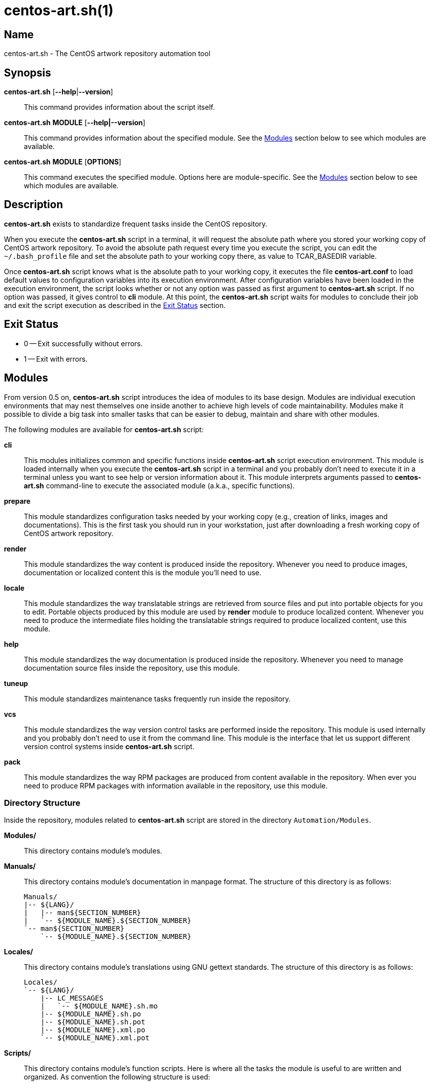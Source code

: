 centos-art.sh(1)
================

Name
----
centos-art.sh - The CentOS artwork repository automation tool

Synopsis
--------
*centos-art.sh* [*--help*|*--version*]::
    This command provides information about the script itself.

*centos-art.sh* *MODULE* [*--help|--version*]::
    This command provides information about the specified module. See
    the xref:Modules[] section below to see which modules are
    available.

*centos-art.sh* *MODULE* [*OPTIONS*]::
    This command executes the specified module. Options here are
    module-specific. See the xref:Modules[] section below to see which
    modules are available.

Description
-----------
*centos-art.sh* exists to standardize frequent tasks inside the CentOS
repository.

When you execute the *centos-art.sh* script in a terminal, it will
request the absolute path where you stored your working copy of CentOS
artwork repository.  To avoid the absolute path request every time you
execute the script, you can edit the +~/.bash_profile+ file and set
the absolute path to your working copy there, as value to
TCAR_BASEDIR variable.

Once *centos-art.sh* script knows what is the absolute path to your
working copy, it executes the file *centos-art.conf* to load default
values to configuration variables into its execution environment.
After configuration variables have been loaded in the execution
environment, the script looks whether or not any option was passed as
first argument to *centos-art.sh* script. If no option was passed, it
gives control to *cli* module.  At this point, the *centos-art.sh*
script waits for modules to conclude their job and exit the script
execution as described in the xref:exit[] section.

anchor:exit[Exit Status]

Exit Status
-----------
 * 0 -- Exit successfully without errors.
 * 1 -- Exit with errors.

anchor:Modules[Modules]

Modules
-------
From version 0.5 on, *centos-art.sh* script introduces the idea of
modules to its base design.  Modules are individual execution
environments that may nest themselves one inside another to achieve
high levels of code maintainability.  Modules make it possible to
divide a big task into smaller tasks that can be easier to debug,
maintain and share with other modules.

The following modules are available for *centos-art.sh* script:

*cli*::
    This modules initializes common and specific functions inside
    *centos-art.sh* script execution environment. This module is
    loaded internally when you execute the *centos-art.sh* script in a
    terminal and you probably don't need to execute it in a terminal
    unless you want to see help or version information about it. This
    module interprets arguments passed to *centos-art.sh* command-line
    to execute the associated module (a.k.a., specific functions).

*prepare*::
    This module standardizes configuration tasks needed by your
    working copy (e.g., creation of links, images and documentations).
    This is the first task you should run in your workstation, just
    after downloading a fresh working copy of CentOS artwork
    repository.

*render*::
    This module standardizes the way content is produced inside the
    repository. Whenever you need to produce images, documentation or
    localized content this is the module you'll need to use.

*locale*::
    This module standardizes the way translatable strings are
    retrieved from source files and put into portable objects for you
    to edit.  Portable objects produced by this module are used by
    *render* module to produce localized content.  Whenever you need
    to produce the intermediate files holding the translatable strings
    required to produce localized content, use this module.

*help*::
    This module standardizes the way documentation is produced inside
    the repository. Whenever you need to manage documentation source
    files inside the repository, use this module.

*tuneup*::
    This module standardizes maintenance tasks frequently run inside
    the repository.

*vcs*::
    This module standardizes the way version control tasks are
    performed inside the repository. This module is used internally
    and you probably don't need to use it from the command line. This
    module is the interface that let us support different version
    control systems inside *centos-art.sh* script.

*pack*::
    This module standardizes the way RPM packages are produced from
    content available in the repository. When ever you need to produce
    RPM packages with information available in the repository, use
    this module.

Directory Structure
~~~~~~~~~~~~~~~~~~~
Inside the repository, modules related to *centos-art.sh* script are
stored in the directory +Automation/Modules+.

*Modules/*::
    This directory contains module's modules.
*Manuals/*::
    This directory contains module's documentation in manpage format.
    The structure of this directory is as follows:
+
-------------------------------------
Manuals/
|-- ${LANG}/
|   |-- man${SECTION_NUMBER}
|   `-- ${MODULE_NAME}.${SECTION_NUMBER}
`-- man${SECTION_NUMBER}
    `-- ${MODULE_NAME}.${SECTION_NUMBER}
-------------------------------------

*Locales/*::
    This directory contains module's translations using GNU gettext
    standards. The structure of this directory is as follows:
+
-------------------------------------
Locales/
`-- ${LANG}/
    |-- LC_MESSAGES
    |   `-- ${MODULE_NAME}.sh.mo
    |-- ${MODULE_NAME}.sh.po
    |-- ${MODULE_NAME}.sh.pot
    |-- ${MODULE_NAME}.xml.po
    `-- ${MODULE_NAME}.xml.pot
-------------------------------------

*Scripts/*::
    This directory contains module's function scripts. Here is where
    all the tasks the module is useful to are written and organized.
    As convention the following structure is used:
+
-------------------------------------
Scripts/
`-- ${MODULE_NAME}_${FUNCTION_NAME}.sh
-------------------------------------
+
{asccidoc-br}
+
Inside each function script, there is a top comment where you should
put the name of the function script, a brief description about what it
does, as well as author and copying information. After the top comment
and separated by one white line, you should define the function
sentence using the long format.
+
-------------------------------------
#!/bin/bash
########################################################################
#
#   ${MODULE_NAME}_${FUNCTION_NAME}.sh -- ${FUNCTION_DESCRIPTION}
#
#   Written by:
#   * ${AUTHOR_NAME} <${AUTHOR_EMAIL}>, ${YEARS}
#
# Copyright (C) ${YEAR} The CentOS Project
#
# This program is free software; you can redistribute it and/or modify
# it under the terms of the GNU General Public License as published by
# the Free Software Foundation; either version 2 of the License, or (at
# your option) any later version.
#
# This program is distributed in the hope that it will be useful, but
# WITHOUT ANY WARRANTY; without even the implied warranty of
# MERCHANTABILITY or FITNESS FOR A PARTICULAR PURPOSE.  See the GNU
# General Public License for more details.
#
# You should have received a copy of the GNU General Public License
# along with this program; if not, write to the Free Software
# Foundation, Inc., 675 Mass Ave, Cambridge, MA 02139, USA.
#
########################################################################

function ${MODULE_NAME}_${FUNCTION_NAME} {
    ...
}
-------------------------------------
+
[NOTE]
If your are planning to contribute a new module to *centos-art.sh*
script, please, consider using the layout described above for all your
function scripts, consistently.

*$\{MODULE_NAME}.asciidoc*::
    This file contains the module's documentation source. From this
    file it is possible to produce the same documentation in other
    formats including manpage, html and pdf. Whenever you need to
    improve the module's documentation, edit this file.
*$\{MODULE_NAME}.conf*::
    This file contains the module's configuration variables. These
    variables are exported to the environment and remain there as long
    as the script execution environment is alive. Some variables are
    read-only others not.
+
The configuration file provides explanation about each environment
variable it exports. If you want to know more about what these
variables are, open this file and read the comments near each
variable.

*$\{MODULE_NAME}.sh*::
    This is the module's initialization script. The first file
    executed when the module called from the command-line. This file
    provides access to argument parsing and controls how
    module-specific function scripts are called. This is the starting
    point for writing modules. You can write a complete module using
    this file only but, frequently, it is convenient as the module
    complexity grows to divide it in smaller pieces (function scripts)
    to improve maintainability and error findings.
*$\{MODULE_NAME}.xml*::
    This file is produced from *$\{MODULE_NAME}.asciidoc* and is used as
    source to retrieve translatable strings. Translatable strings
    retrieved from this file are stored in the module's *Locales/*
    directory and used to produce localized mapages inside module's
    *Manuals/$\{LANG}/man$\{SECTION_NUMBER}/* directory.

Options
-------

*--help*::
    Display program's help (this page).

*--version*::
    Display program's name and version.

Reporting Bugs
--------------
Report bugs on the *automation* category of *centos-artwork* project
at the https://centos.org.cu/bugs/[The CentOS Bugs] website.

Author
------
Written by mailto:al@centos.org.cu[Alain Reguera Delgado]

Copyright
---------
Copyright (C) 2013 The CentOS Project

This program is free software; you can redistribute it and/or modify
it under the terms of the GNU General Public License as published by
the Free Software Foundation; either version 2 of the License, or (at
your option) any later version.

This program is distributed in the hope that it will be useful, but
WITHOUT ANY WARRANTY; without even the implied warranty of
MERCHANTABILITY or FITNESS FOR A PARTICULAR PURPOSE.  See the GNU
General Public License for more details.

You should have received a copy of the GNU General Public License
along with this program; if not, write to the Free Software
Foundation, Inc., 675 Mass Ave, Cambridge, MA 02139, USA.

// vim: set syntax=asciidoc:
